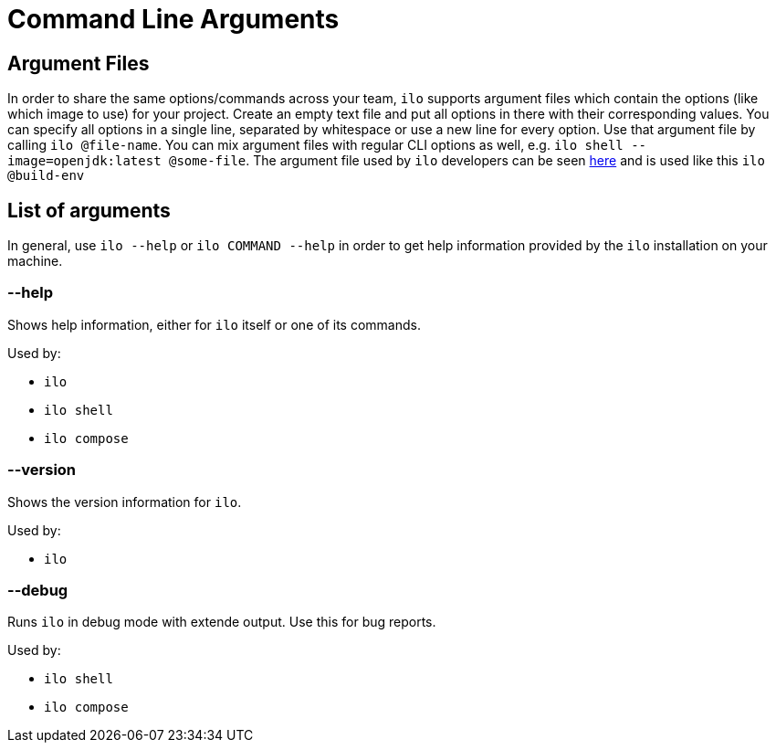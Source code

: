 = Command Line Arguments

== Argument Files

In order to share the same options/commands across your team, `ilo` supports argument files which contain the options (like which image to use) for your project.
Create an empty text file and put all options in there with their corresponding values.
You can specify all options in a single line, separated by whitespace or use a new line for every option.
Use that argument file by calling `ilo @file-name`.
You can mix argument files with regular CLI options as well, e.g. `ilo shell --image=openjdk:latest @some-file`.
The argument file used by `ilo` developers can be seen link:../../build-env[here] and is used like this `ilo @build-env`

== List of arguments

In general, use `ilo --help` or `ilo COMMAND --help` in order to get help information provided by the `ilo` installation on your machine.

=== --help

Shows help information, either for `ilo` itself or one of its commands.

Used by:

* `ilo`
* `ilo shell`
* `ilo compose`

=== --version

Shows the version information for `ilo`.

Used by:

* `ilo`

=== --debug

Runs `ilo` in debug mode with extende output.
Use this for bug reports.

Used by:

* `ilo shell`
* `ilo compose`

